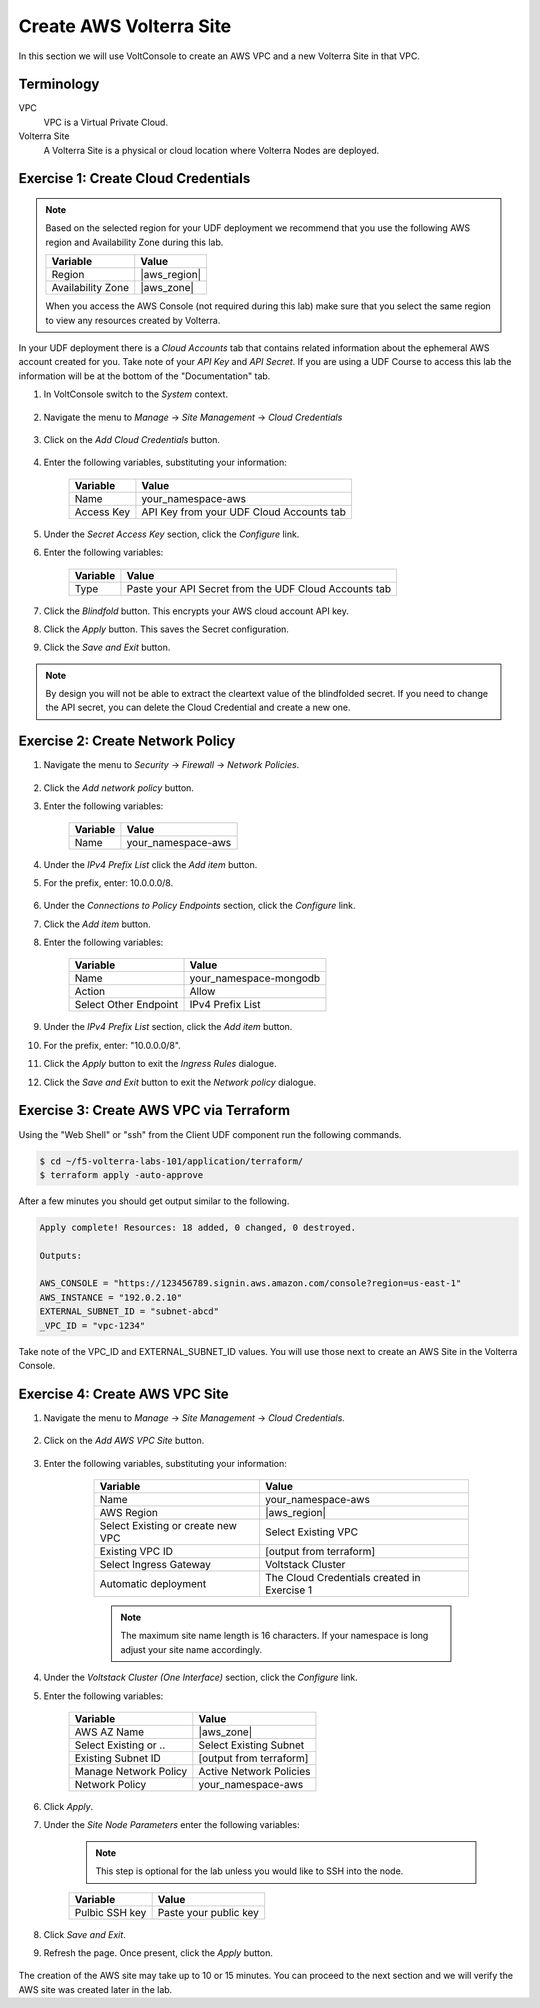 Create AWS Volterra Site
========================
In this section we will use VoltConsole to create an AWS VPC and a new Volterra Site in that VPC.

Terminology
-----------

VPC
    VPC is a Virtual Private Cloud.
Volterra Site
    A Volterra Site is a physical or cloud location where Volterra Nodes are deployed. 

Exercise 1: Create Cloud Credentials
------------------------------------

.. note:: 
  
  Based on the selected region for your UDF deployment we recommend that you use the following
  AWS region and Availability Zone during this lab.

  ==================== ================
  Variable             Value
  ==================== ================
  Region               |aws_region|
  Availability Zone    |aws_zone|
  ==================== ================

  When you access the AWS Console (not required during this lab) make sure that you select 
  the same region to view any resources created by Volterra.
 

In your UDF deployment there is a *Cloud Accounts* tab that contains related information about the 
ephemeral AWS account created for you. Take note of your *API Key* and *API Secret*.  If you are 
using a UDF Course to access this lab the information will be at the bottom of the "Documentation" tab.

|cloud_creds|

#. In VoltConsole switch to the *System* context.

    |system_context|

#. Navigate the menu to *Manage* -> *Site Management* -> *Cloud Credentials*

    |cloud_creds_menu|

#. Click on the *Add Cloud Credentials* button.

    |cloud_creds_add|

#. Enter the following variables, substituting your information:

    ==========  =====
    Variable    Value
    ==========  =====
    Name        your_namespace-aws
    Access Key  API Key from your UDF Cloud Accounts tab
    ==========  =====

#. Under the *Secret Access Key* section, click the *Configure* link.
#. Enter the following variables:

    ========= =====
    Variable  Value
    ========= =====
    Type      Paste your API Secret from the UDF Cloud Accounts tab
    ========= =====

#. Click the *Blindfold* button. This encrypts your AWS cloud account API key.
#. Click the *Apply* button. This saves the Secret configuration.
#. Click the *Save and Exit* button.

.. note:: 
  
  By design you will not be able to extract the cleartext value of the blindfolded secret.  
  If you need to change the API secret, you can delete the Cloud Credential and create a new one.

Exercise 2: Create Network Policy
---------------------------------

#. Navigate the menu to *Security* -> *Firewall* -> *Network Policies*.

    |network_policy_menu|

#. Click the *Add network policy* button.
#. Enter the following variables:

    ========= =====
    Variable  Value
    ========= =====
    Name      your_namespace-aws
    ========= =====

#. Under the *IPv4 Prefix List* click the *Add item* button.
#. For the prefix, enter: 10.0.0.0/8.

    |network_policy_config|

#. Under the *Connections to Policy Endpoints* section, click the *Configure* link.
#. Click the *Add item* button.
#. Enter the following variables:

    ======================= =====
    Variable                Value
    ======================= =====
    Name                    your_namespace-mongodb
    Action                  Allow
    Select Other Endpoint   IPv4 Prefix List
    ======================= =====

#. Under the *IPv4 Prefix List* section, click the *Add item* button.
#. For the prefix, enter: "10.0.0.0/8".
#. Click the *Apply* button to exit the *Ingress Rules* dialogue.
#. Click the *Save and Exit* button to exit the *Network policy* dialogue.

    |ingress_rules|

Exercise 3: Create AWS VPC via Terraform
-----------------------------------------

Using the "Web Shell" or "ssh" from the Client UDF component run the following commands.

.. code-block::
  
  $ cd ~/f5-volterra-labs-101/application/terraform/
  $ terraform apply -auto-approve

After a few minutes you should get output similar to the following.

.. code-block::
      
    Apply complete! Resources: 18 added, 0 changed, 0 destroyed.

    Outputs:

    AWS_CONSOLE = "https://123456789.signin.aws.amazon.com/console?region=us-east-1"
    AWS_INSTANCE = "192.0.2.10"
    EXTERNAL_SUBNET_ID = "subnet-abcd"
    _VPC_ID = "vpc-1234"

Take note of the VPC_ID and EXTERNAL_SUBNET_ID values.  You will use those next to create an 
AWS Site in the Volterra Console.

Exercise 4: Create AWS VPC Site
-------------------------------

#. Navigate the menu to *Manage* -> *Site Management* -> *Cloud Credentials*.

    |aws_vpc_site_menu|

#. Click on the *Add AWS VPC Site* button.

    |aws_vpc_site_add|

#. Enter the following variables, substituting your information:

      ================================= =====
      Variable                          Value
      ================================= =====
      Name                              your_namespace-aws
      AWS Region                        |aws_region|
      Select Existing or create new VPC Select Existing VPC
      Existing VPC ID                   [output from terraform]
      Select Ingress Gateway            Voltstack Cluster
      Automatic deployment              The Cloud Credentials created in Exercise 1
      ================================= =====

      .. note:: 
  
        The maximum site name length is 16 characters. If your namespace is long adjust your site name accordingly.

    |aws_vpc_site|

#. Under the *Voltstack Cluster (One Interface)* section, click the *Configure* link.

#. Enter the following variables:

    ======================= =====
    Variable                Value
    ======================= =====
    AWS AZ Name             |aws_zone|
    Select Existing or ..   Select Existing Subnet
    Existing Subnet ID      [output from terraform]
    Manage Network Policy   Active Network Policies
    Network Policy          your_namespace-aws
    ======================= =====

    |aws_vpc_site_interface|

#. Click *Apply*.

#. Under the *Site Node Parameters* enter the following variables:

    .. Note:: This step is optional for the lab unless you would like to SSH into the node.

    =============== =====
    Variable        Value
    =============== =====
    Pulbic SSH key  Paste your public key
    =============== =====

#. Click *Save and Exit*.

#. Refresh the page. Once present, click the *Apply* button.

    |aws_vpc_site_apply|

The creation of the AWS site may take up to 10 or 15 minutes.  
You can proceed to the next section and we will verify the AWS site was created later in the lab.

.. |cloud_creds| image:: ../_static/cloud_creds.png
.. |system_context| image:: ../_static/system_context.png
.. |cloud_creds_menu| image:: ../_static/cloud_creds_menu.png
.. |cloud_creds_add| image:: ../_static/cloud_creds_add.png
.. |aws_vpc_site_menu| image:: ../_static/aws_vpc_site_menu.png
.. |aws_vpc_site_add| image:: ../_static/aws_vpc_site_add.png
.. |aws_vpc_site| image:: ../_static/aws_vpc_site.png
.. |aws_vpc_site_interface| image:: ../_static/aws_vpc_site_interface.png
.. |aws_vpc_site_apply| image:: ../_static/aws_vpc_site_apply.png
.. |network_policy_menu| image:: ../_static/network_policy_menu.png
.. |ingress_rules| image:: ../_static/ingress_rules.png
.. |network_policy_config| image:: ../_static/network_policy_config.png